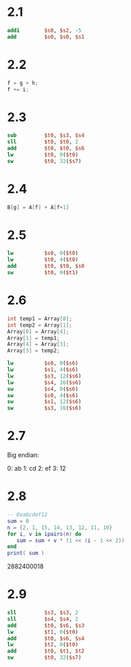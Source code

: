 * 2.1

 #+BEGIN_SRC mips
           addi        $s0, $s2, -5
           add         $s0, $s0, $s1
 #+END_SRC

* 2.2

#+BEGIN_SRC C
  f = g + h; 
  f += i;
#+END_SRC

* 2.3

#+BEGIN_SRC mips
        sub         $t0, $s3, $s4
        sll         $t0, $t0, 2
        add         $t0, $t0, $s6
        lw          $t0, 0($t0)
        sw          $t0, 32($s7)
#+END_SRC

* 2.4

#+BEGIN_SRC c
B[g] = A[f] + A[f+1]
#+END_SRC

* 2.5

#+BEGIN_SRC mips
          lw          $s0, 0($t0)
          lw          $t0, 4($t0)
          add         $t0, $t0, $s0
          sw          $t0, 0($t1)
#+END_SRC

* 2.6

#+BEGIN_SRC c
  int temp1 = Array[0];
  int temp2 = Array[1];
  Array[0] = Array[4];
  Array[1] = temp1;
  Array[4] = Array[3];
  Array[3] = temp2;
#+END_SRC

#+BEGIN_SRC mips
          lw          $s0, 0($s6)
          lw          $s1, 4($s6)
          lw          $s3, 12($s6)
          lw          $s4, 16($s6)
          sw          $s4, 0($s6)
          sw          $s0, 4($s6)
          sw          $s1, 12($s6)
          sw          $s3, 16($s6)
#+END_SRC

* 2.7

Big endian:

0: ab
1: cd
2: ef
3: 12

* 2.8

#+BEGIN_SRC lua :results output
  -- 0xabcdef12
  sum = 0
  n = {2, 1, 15, 14, 13, 12, 11, 10}
  for i, v in ipairs(n) do
     sum = sum + v * (1 << (i - 1 << 2))
  end
  print( sum )
#+END_SRC

2882400018

* 2.9

#+BEGIN_SRC mips
          sll         $s3, $s3, 2
          sll         $s4, $s4, 2
          add         $t0, $s6, $s3 
          lw          $t1, 0($t0)
          add         $t0, $s6, $s4
          lw          $t2, 0($t0)
          add         $t0, $t1, $t2
          sw          $t0, 32($s7)
#+END_SRC




